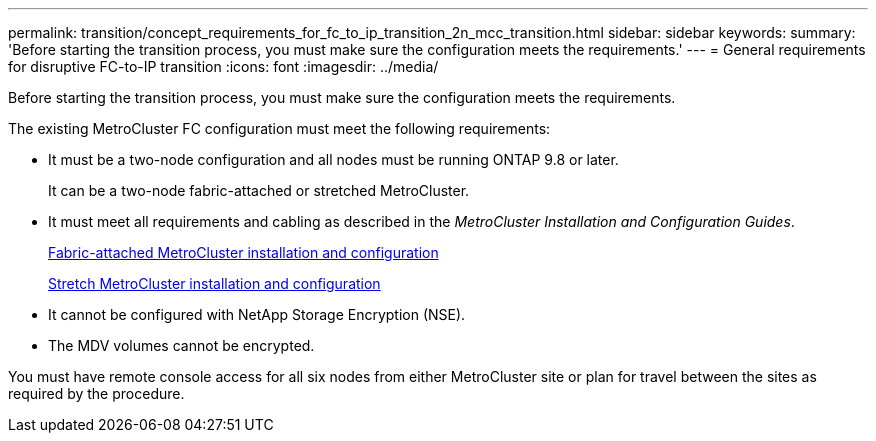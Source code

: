 ---
permalink: transition/concept_requirements_for_fc_to_ip_transition_2n_mcc_transition.html
sidebar: sidebar
keywords: 
summary: 'Before starting the transition process, you must make sure the configuration meets the requirements.'
---
= General requirements for disruptive FC-to-IP transition
:icons: font
:imagesdir: ../media/

[.lead]
Before starting the transition process, you must make sure the configuration meets the requirements.

The existing MetroCluster FC configuration must meet the following requirements:

* It must be a two-node configuration and all nodes must be running ONTAP 9.8 or later.
+
It can be a two-node fabric-attached or stretched MetroCluster.

* It must meet all requirements and cabling as described in the _MetroCluster Installation and Configuration Guides_.
+
https://docs.netapp.com/ontap-9/topic/com.netapp.doc.dot-mcc-inst-cnfg-fabric/home.html[Fabric-attached MetroCluster installation and configuration]
+
https://docs.netapp.com/ontap-9/topic/com.netapp.doc.dot-mcc-inst-cnfg-stretch/home.html[Stretch MetroCluster installation and configuration]

* It cannot be configured with NetApp Storage Encryption (NSE).
* The MDV volumes cannot be encrypted.

You must have remote console access for all six nodes from either MetroCluster site or plan for travel between the sites as required by the procedure.
